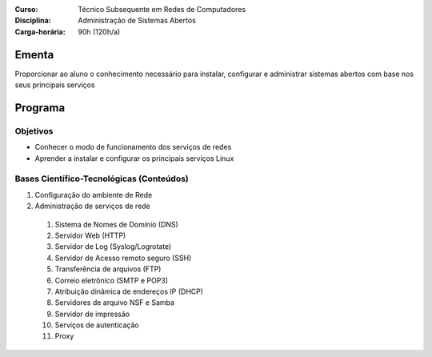 
:Curso: Técnico Subsequente em Redes de Computadores
:Disciplina: Administração de Sistemas Abertos
:Carga-horária: 90h (120h/a)

Ementa
======

Proporcionar ao aluno o conhecimento necessário para instalar, configurar e administrar sistemas abertos com
base nos seus principais serviços

Programa
========

Objetivos
---------

* Conhecer o modo de funcionamento dos serviços de redes
* Aprender a instalar e configurar os principais serviços Linux

Bases Científico-Tecnológicas (Conteúdos)
--------------------------------------------

#. Configuração do ambiente de Rede
#. Administração de serviços de rede

  #. Sistema de Nomes de Domínio (DNS)
  #. Servidor Web (HTTP)
  #. Servidor de Log (Syslog/Logrotate)
  #. Servidor de Acesso remoto seguro (SSH)
  #. Transferência de arquivos (FTP)
  #. Correio eletrônico (SMTP e POP3)
  #. Atribuição dinâmica de endereços IP (DHCP)
  #. Servidores de arquivo NSF e Samba
  #. Servidor de impressão
  #. Serviços de autenticação
  #. Proxy
